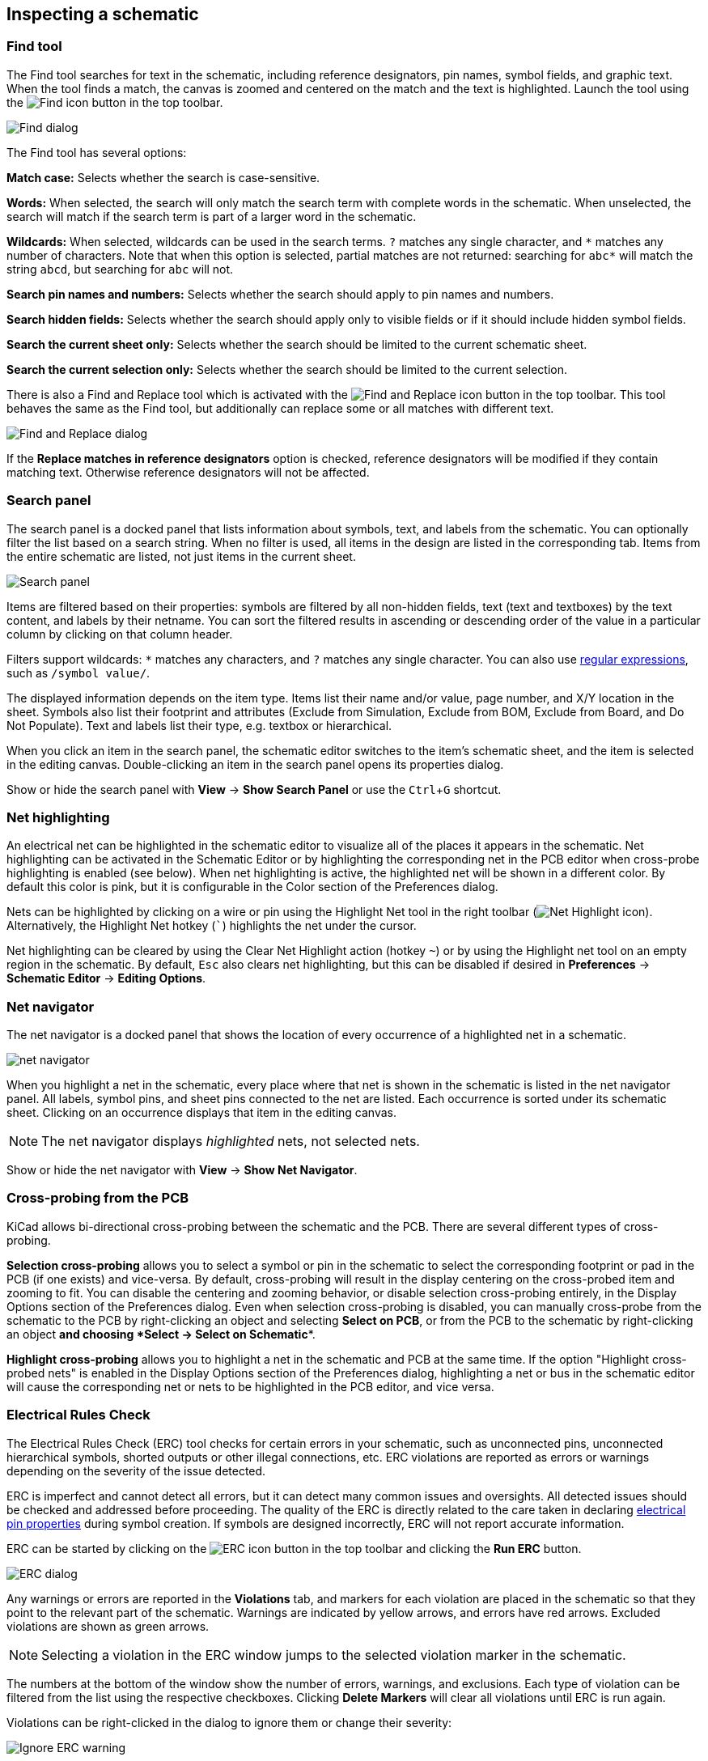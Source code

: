 :experimental:

[[inspecting-a-schematic]]
== Inspecting a schematic

=== Find tool

The Find tool searches for text in the schematic, including reference
designators, pin names, symbol fields, and graphic text. When the tool finds a
match, the canvas is zoomed and centered on the match and the text is
highlighted. Launch the tool using the image:images/icons/find_24.png[Find icon]
button in the top toolbar.

image::images/en/find_dialog.png[alt="Find dialog",scaledwidth="50%"]

The Find tool has several options:

*Match case:* Selects whether the search is case-sensitive.

*Words:* When selected, the search will only match the search term with complete
words in the schematic. When unselected, the search will match if the search
term is part of a larger word in the schematic.

*Wildcards:* When selected, wildcards can be used in the search terms. `?`
matches any single character, and `\*` matches any number of characters. Note
that when this option is selected, partial matches are not returned: searching
for `abc*` will match the string `abcd`, but searching for `abc` will not.

*Search pin names and numbers:* Selects whether the search should apply to pin
names and numbers.

*Search hidden fields:* Selects whether the search should apply only to visible
fields or if it should include hidden symbol fields.

*Search the current sheet only:* Selects whether the search should be limited to
the current schematic sheet.

*Search the current selection only:* Selects whether the search should be
limited to the current selection.

There is also a Find and Replace tool which is activated with the
image:images/icons/find_replace_24.png[Find and Replace icon] button in the top
toolbar. This tool behaves the same as the Find tool, but additionally can
replace some or all matches with different text.

image::images/en/find_replace_dialog.png[alt="Find and Replace dialog",scaledwidth="50%"]

If the *Replace matches in reference designators* option is checked, reference
designators will be modified if they contain matching text. Otherwise reference
designators will not be affected.

=== Search panel

The search panel is a docked panel that lists information about symbols, text,
and labels from the schematic. You can optionally filter the list based on a
search string. When no filter is used, all items in the design are listed in the
corresponding tab. Items from the entire schematic are listed, not just items in
the current sheet.

image::images/search_panel.png[alt="Search panel",scaledwidth=80%]

Items are filtered based on their properties: symbols are filtered by all
non-hidden fields, text (text and textboxes) by the text content, and labels by
their netname. You can sort the filtered results in ascending or descending
order of the value in a particular column by clicking on that column header.

Filters support wildcards: `*` matches any characters, and `?` matches any
single character. You can also use
http://docs.wxwidgets.org/3.2/overview_resyntax.html[regular expressions], such
as `/symbol value/`.

The displayed information depends on the item type. Items list their name and/or
value, page number, and X/Y location in the sheet. Symbols also list their
footprint and attributes (Exclude from Simulation, Exclude from BOM, Exclude
from Board, and Do Not Populate). Text and labels list their type, e.g. textbox
or hierarchical.

When you click an item in the search panel, the schematic editor switches to the
item's schematic sheet, and the item is selected in the editing canvas.
Double-clicking an item in the search panel opens its properties dialog.

Show or hide the search panel with **View** -> **Show Search Panel** or use the
kbd:[Ctrl+G] shortcut.

=== Net highlighting

An electrical net can be highlighted in the schematic editor to visualize all of
the places it appears in the schematic. Net highlighting can be activated in the
Schematic Editor or by highlighting the corresponding net in the PCB editor when
cross-probe highlighting is enabled (see below). When net highlighting is
active, the highlighted net will be shown in a different color. By default this
color is pink, but it is configurable in the Color section of the Preferences
dialog.

Nets can be highlighted by clicking on a wire or pin using the Highlight Net
tool in the right toolbar (image:images/icons/net_highlight_schematic_24.png[Net
Highlight icon]). Alternatively, the Highlight Net hotkey (kbd:[`]) highlights
the net under the cursor.

Net highlighting can be cleared by using the Clear Net Highlight action (hotkey
kbd:[~]) or by using the Highlight net tool on an empty region in the schematic.
By default, kbd:[Esc] also clears net highlighting, but this can be disabled if
desired in **Preferences** -> **Schematic Editor** -> **Editing Options**.

=== Net navigator

The net navigator is a docked panel that shows the location of every occurrence
of a highlighted net in a schematic.

image::images/net_navigator.png[]

When you highlight a net in the schematic, every place where that net is shown
in the schematic is listed in the net navigator panel. All labels, symbol pins,
and sheet pins connected to the net are listed. Each occurrence is sorted under
its schematic sheet. Clicking on an occurrence displays that item in the editing
canvas.

NOTE: The net navigator displays _highlighted_ nets, not selected nets.

Show or hide the net navigator with **View** -> **Show Net Navigator**.

=== Cross-probing from the PCB

KiCad allows bi-directional cross-probing between the schematic and the PCB.
There are several different types of cross-probing.

*Selection cross-probing* allows you to select a symbol or pin in the schematic
to select the corresponding footprint or pad in the PCB (if one exists) and
vice-versa. By default, cross-probing will result in the display centering on
the cross-probed item and zooming to fit. You can disable the centering and
zooming behavior, or disable selection cross-probing entirely, in the Display
Options section of the Preferences dialog. Even when selection cross-probing is
disabled, you can manually cross-probe from the schematic to the PCB by
right-clicking an object and selecting **Select on PCB**, or from the PCB to the
schematic by right-clicking an object *and choosing *Select** ->
**Select on Schematic**.

*Highlight cross-probing* allows you to highlight a net in the schematic and PCB
at the same time. If the option "Highlight cross-probed nets" is enabled in the
Display Options section of the Preferences dialog, highlighting a net or bus in
the schematic editor will cause the corresponding net or nets to be highlighted
in the PCB editor, and vice versa.

[[erc]]
=== Electrical Rules Check

The Electrical Rules Check (ERC) tool checks for certain errors in your
schematic, such as unconnected pins, unconnected hierarchical symbols, shorted
outputs or other illegal connections, etc. ERC violations are reported as errors
or warnings depending on the severity of the issue detected.

ERC is imperfect and cannot detect all errors, but it can detect many common
issues and oversights. All detected issues should be checked and addressed
before proceeding. The quality of the ERC is directly related to the care taken
in declaring <<pin-electrical-types,electrical pin properties>> during symbol
creation. If symbols are designed incorrectly, ERC will not report accurate
information.

ERC can be started by clicking on the
image:images/icons/erc_24.png[ERC icon] button in the top toolbar and clicking
the **Run ERC** button.

image::images/en/dialog_erc.png[alt="ERC dialog",scaledwidth="70%"]

Any warnings or errors are reported in the **Violations** tab, and markers for
each violation are placed in the schematic so that they point to the relevant
part of the schematic. Warnings are indicated by yellow arrows, and errors have
red arrows. Excluded violations are shown as green arrows.

NOTE: Selecting a violation in the ERC window jumps to the selected violation
      marker in the schematic.

The numbers at the bottom of the window show the number of errors, warnings, and
exclusions. Each type of violation can be filtered from the list using the
respective checkboxes. Clicking **Delete Markers** will clear all violations
until ERC is run again.

Violations can be right-clicked in the dialog to ignore them or change their
severity:

image::images/erc_ignore_warning.png[alt="Ignore ERC warning",scaledwidth="70%"]

* *Exclude this violation:* ignores this particular violation, but does not
  affect any other violations.
* *Change severity:* changes a type of violation from warning to error, or error
  to warning. This affects all violations of a given type.
* *Ignore all:* ignores all violations of a given type. This test will now
  appear in the **Ignored Tests** tab rather than the **Violations** tab.

You can also exclude the selected marker with **Inspect** -> **Exclude Marker**,
and show or hide each category of marker (errors, warnings, and exclusions) with
the **View** menu.

Excluded and ignored violations are remembered between runs of the design rule
checker.

==== ERC example

image::images/erc_pointers.png[alt="ERC pointers",scaledwidth="70%"]

There are three errors in the screenshot above.

* Two outputs have been connected together (red arrow at right).
* Two inputs have been left unconnected (red arrows at left). This is actually
  two errors per pin: each pin is unconnected, and each pin is an input pin that
  is not driven by an output pin.

Selecting an ERC marker displays a description of the violation in the message
pane at the bottom of the window.

image::images/erc_pointers_message.png[alt="ERC violation description in message pane",scaledwidth="80%"]

[[power-pins-and-power-flags]]
==== Power pins and power flags

It is common to have an "Input Power pin not driven by any Output Power pins"
error on power pins, as shown in the example below, even though the power pins
seem to be properly connected to a power rail. This happens in designs where the
power is provided through connectors or other components that are not marked as
power outputs. In these cases ERC won't detect any Output Power pins connected
to the net and will determine the Input Power pin is not driven by a power
source.

image::images/eeschema_power_pins_and_flags.png[alt="Power pins and error flags",scaledwidth="70%"]

To avoid this warning, connect the net to `PWR_FLAG` symbol on such a power net
as shown in the following example. The `PWR_FLAG` symbol is found in the `power`
symbol library. Alternatively, connect any power output pin to the net;
`PWR_FLAG` is simply a symbol with a single power output pin.

image::images/eeschema_power_pins_and_flags.png[alt="Power pins with PWR_FLAGs",scaledwidth="70%"]

Ground nets often need a `PWR_FLAG` as well, because voltage regulators have
outputs declared as power outputs, but their ground pins are typically marked as
power inputs. Therefore grounds can appear unconnected to a source unless a
`PWR_FLAG` symbol is used.

For more information about power pins and power flags, see the
<<pwr-flag,`PWR_FLAG` documentation>>.

[[erc-configuration]]
==== ERC Configuration

The **Violation Severity** panel in <<schematic-setup,Schematic Setup>> lets you
configure what types of ERC messages should be reported as Errors, Warnings, or
ignored.

image::images/eeschema_erc_severity.png[alt="Schematic ERC severity settings",scaledwidth="70%"]

The **Pin Conflicts Map** panel in <<schematic-setup,Schematic Setup>> allows
you to configure connectivity rules to define electrical conditions for errors
and warnings based on what types of pins are connected to each other. For
example, by default an error is produced when an output pin is connected to
another output pin.

image::images/eeschema_erc_options.png[alt="Schematic ERC Pin Conflicts Map",scaledwidth="70%"]

Rules can be changed by clicking on the desired square of the matrix, causing it
to cycle through the choices: allowed, warning, error.

[[list-of-erc-checks]]
==== List of ERC checks

The table below lists the electrical rules that KiCad checks and the default
violation severity for each check. All severities are configurable.

===== Connections ERC checks

These ERC checks look for issues with wire and label connections in the
schematic.

[options="header",cols="30%,50%,20%"]
|=======================================================================
| Violation
  | Description
  | Default Severity
| Pin not connected
  | This violation occurs when a symbol pin is not connected to a net, unless
    the pin has a <<no-connection-symbols,no-connect flag>> or has electrical
    type Unconnected.
  | Error
| Input pin not driven by any Output pins
  | This violation occurs when a symbol pin with electrical type Input is not
    connected to a driving pin. Driving pins are pins with the type output,
    bidirectional, tristate, power output, or passive pins.
  | Error
| Input Power pin not driven by any Output Power pins
  | This violation occurs when a symbol pin with electrical type Input Power is
    not connected to an Output Power pin. A common cause of this violation is
    <<power-pins-and-power-flags,described above>>.
  | Error
| A pin with a "no connection" flag is connected
  | The violation occurs when a symbol pin with a
    <<no-connection-symbols,no connection flag>> is connected to a net.
  | Warning
| Unconnected "no connection" flag
  | This violation occurs when a <<no-connection-symbols,No connection flag>>
    is not connected to a pin or label.
  | Warning
| Label not connected to anything
  | This violation occurs when a global, hierarchical, or local label is not
    connected to a pin or another label.
  | Error
| Global label not connected anywhere else in the schematic
  | This violation occurs when there are fewer than two pins on a net with a
    global label (if there are fewer than two pins, then the label isn't
    being used to connect anything).
  | Warning
| Wires not connected to anything
  | This violation occurs when a wire is not connected to any pin or label.
  | Error
| Bus Entry needed
  | This violation only applies to projects imported from EAGLE projects. It
    indicates places where the importer was unable to automatically add bus
    entries to the imported schematic, so you must add them by hand.
  | Error
| Symbol pin or wire end off connection grid
  | This violation occurs when a symbol pin or wire end is not aligned to the
    connection grid. Symbol pins and wire ends need to be aligned to the grid in
    order to connect to each other. The grid used for this check is defined by
    the **connection grid** setting in
    <<schematic-setup-formatting,**Schematic Setup** -> **Formatting** -> **Connection grid**>>.
  | Warning
|=======================================================================

===== Conflicts ERC checks

These ERC checks look for conflicting information in symbols, sheets, and buses.

[options="header",cols="30%,50%,20%"]
|=======================================================================
| Violation
  | Description
  | Default Severity
| Duplicate reference designators
  | This violation occurs when two symbols have the same reference designator.
  | Error
| Units of same symbol have different values
  | This violation occurs when units of a single symbol have different values.
  | Error
| Different footprint assigned in another unit of the symbol
  | This violation occurs when units of a single symbol have different assigned
    footprints.
  | Error
| Different net assigned to a shared pin in another unit of the symbol
  | This violation occurs when a pin that is shared between multiple units of a
    symbol is not connected to the same net in each unit.
  | Error
| Duplicate sheet names within a given sheet
  | This violation occurs when two hierarchical sheets in the same parent sheet
    have the same name.
  | Error
| Mismatch between hierarchical labels and sheet pins
  | This violation occurs when a hierarchical label does not have a
    corresponding hierarchical sheet pin in the parent sheet, or a hierarchical
    sheet pin does not have a corresponding hierarchical label in the child
    sheet.
  | Error
| More than one name given given to this bus or net
  | This violation occurs when a net has multiple labels attached. Nets can only
    have a single name, so if multiple labels are attached to a net, one name
    will be selected and used as the canonical name.
  | Warning
| Conflict between bus alias definitions across schematic sheets
  | This violation occurs when a bus alias has different members in different
    sheets. If the same bus alias name is used in multiple sheets, the members
    of the alias must be the same for each sheet.
  | Error
| Buses are graphically connected but share no bus members
// TODO this one seems to be impossible to hit and may be removed from the
// severity panel
  | This violation occurs when buses that are graphically connected do not have
    bus members in common.
  | Error
| Invalid connection between bus and net items
  | This violation occurs when a bus is connected to a net item, such as a wire,
    a label referring to a single net, or a sheet pin referring to a single net.
    Labels and sheet pins can only be connected to buses if they refer to buses
    rather than individual signals.
  | Error
| Net is graphically connected to a bus but not a bus member
  | This violation occurs when a net is connected to a bus with a bus entry but
    the net is not a member of that bus.
  | Warning
| Conflicting netclass assignments
  | This violation occurs when more than one netclass is assigned to a net.
  | Error
|=======================================================================

===== Miscellaneous ERC checks

These ERC checks look for other miscellaneous issues in the schematic.

[options="header",cols="30%,50%,20%"]
|=======================================================================
| Violation
  | Description
  | Default Severity
| Symbol is not annotated
  | This violation occurs when a symbol is not
    <<reference-designators-and-symbol-annotation,annotated with a unique reference designator>>.
  | Error
| Unresolved text variable
  | This violation occurs when a text variable (`${variable_name}`) is used
    without being defined in <<schematic-setup-text-variables,Schematic Setup>>.
  | Error
| SPICE model issue
  | This violation occurs when a SPICE model has a syntax error or other
    problem.
  | Ignore
| Labels are similar (lower/upper case difference only)
  | This violation occurs when two labels are similar and differ only by the
    case of some letters. This may be a typo causing two labels to be
    disconnected when they are intended to be connected.
  | Warning
| Library symbol issue
  a| This violation occurs when one of several symbol library issues is
     detected:

    * The symbol library for a symbol is not included and enabled in the 
      <<managing-symbol-libraries,library table>>
    * A symbol in the schematic does not exist in its symbol library
    * A symbol in the schematic does not match the copy in its symbol library
  | Warning
| Symbol has more units than are defined
  | This violation occurs when a symbol has more units placed in the schematic
    than are defined in the symbol. Units in the schematic must correspond
    exactly to the symbol definition.
  | Error
| Symbol has units that are not placed
  | This violation occurs when a unit from a multi-unit symbol is not placed in
    the schematic. Unplaced units will not be connected to anything.
  | Warning
| Symbol has input pins that are not placed
  | This violation occurs when a multi-unit symbol has units with input
    pins that are not placed, so those input pins will not be connected to
    anything.
  | Warning
| Symbol has bidirectional pins that are not placed
  | This violation occurs when a multi-unit symbol has units with bidirectional
    pins that are not placed, so those input pins will not be connected to
    anything.
  | Warning
| Symbol has power input pins that are not placed
  | This violation occurs when a multi-unit symbol has units with power input
    pins that are not placed, so those input pins will not be connected to
    anything.
  | Error
| Conflict problem between pins
  | This violation occurs when a connection between pins is not allowed per the
    allowed connections in the <<erc-configuration,Pin Conflicts Map>>.
  | From Pin Conflicts Map
|=======================================================================

==== ERC report file

An ERC report file can be generated and saved by clicking the **Save...** button
in the ERC dialog. The file extension for ERC report files is `.rpt`. An example
ERC report file is given below.

----------------------------------------------------------------------
ERC report (Fri 21 Oct 2022 02:07:05 PM EDT, Encoding UTF8)

***** Sheet /
[pin_not_driven]: Input pin not driven by any Output pins
    ; Severity: error
    @(149.86 mm, 60.96 mm): Symbol U1B [74LS00] Pin 4 [, Input, Line]
[pin_not_connected]: Pin not connected
    ; Severity: error
    @(149.86 mm, 60.96 mm): Symbol U1B [74LS00] Pin 4 [, Input, Line]
[pin_not_connected]: Pin not connected
    ; Severity: error
    @(149.86 mm, 66.04 mm): Symbol U1B [74LS00] Pin 5 [, Input, Line]
[pin_to_pin]: Pins of type Output and Output are connected
    ; Severity: error
    @(165.10 mm, 63.50 mm): Symbol U1B [74LS00] Pin 6 [, Output, Inverted]
    @(165.10 mm, 46.99 mm): Symbol U1A [74LS00] Pin 3 [, Output, Inverted]
[pin_not_driven]: Input pin not driven by any Output pins
    ; Severity: error
    @(149.86 mm, 66.04 mm): Symbol U1B [74LS00] Pin 5 [, Input, Line]

 ** ERC messages: 5  Errors 5  Warnings 0
----------------------------------------------------------------------

